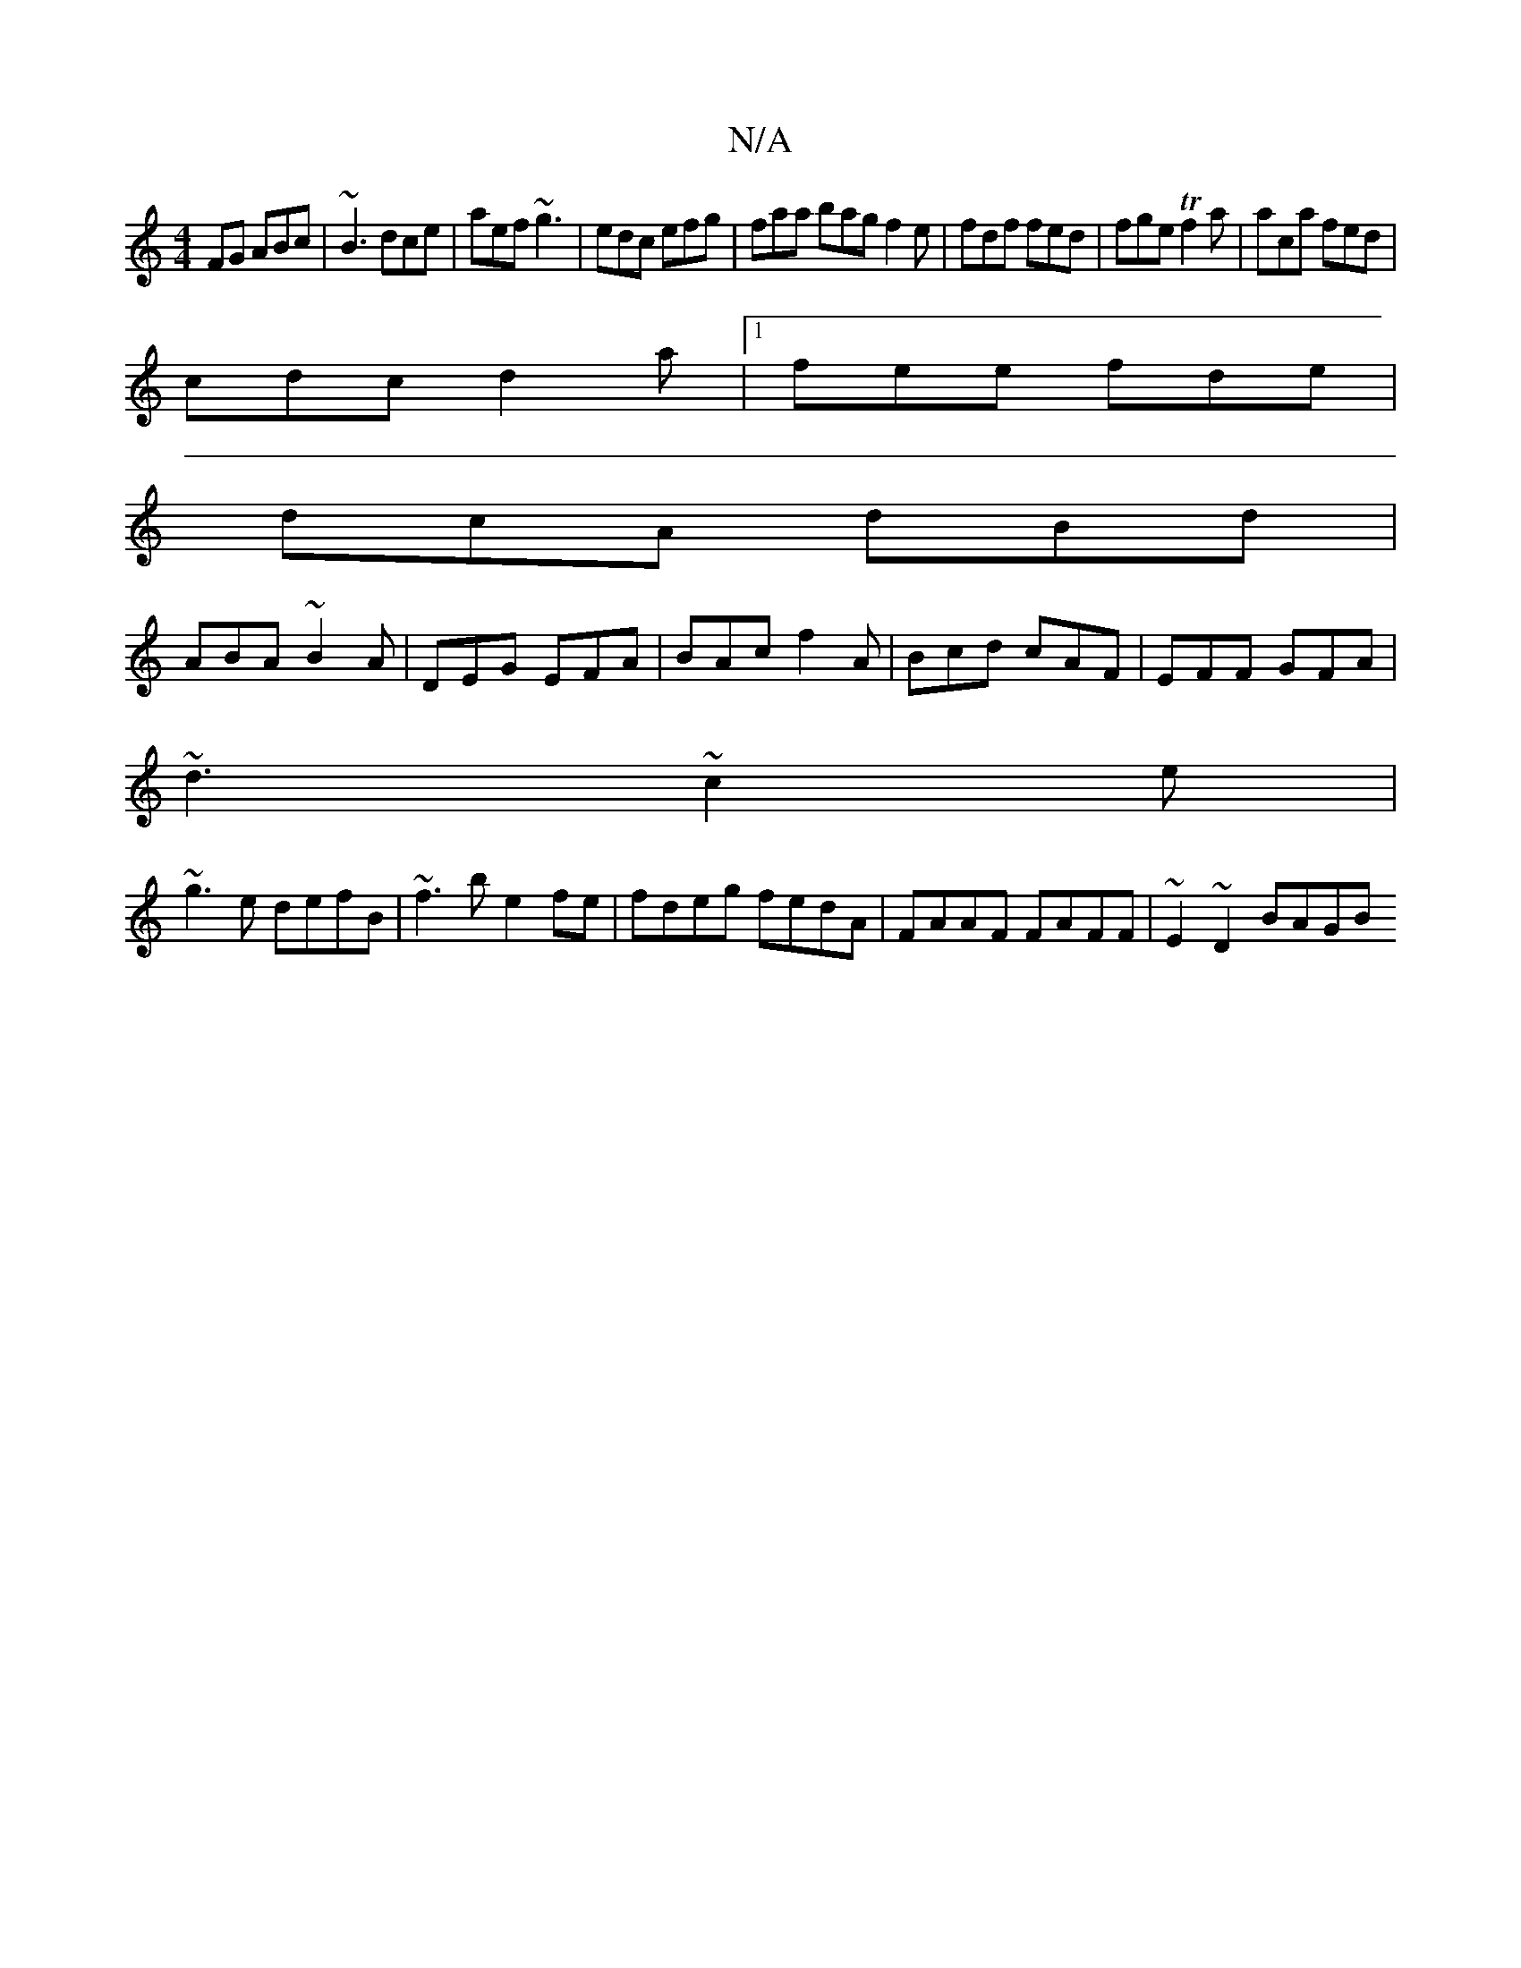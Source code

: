 X:1
T:N/A
M:4/4
R:N/A
K:Cmajor
FG ABc|~B3 dce|aef ~g3|edc efg|faa bag f2e|fdf fed|fge Tf2a|aca fed|
cdc d2a|1 fee fde|
dcA dBd|
ABA ~B2A|DEG EFA|BAc f2A|Bcd cAF|EFF GFA|
~d3 ~c2e|
~g3e defB|~f3b e2fe|fdeg fedA|FAAF FAFF|~E2~D2 BAGB
